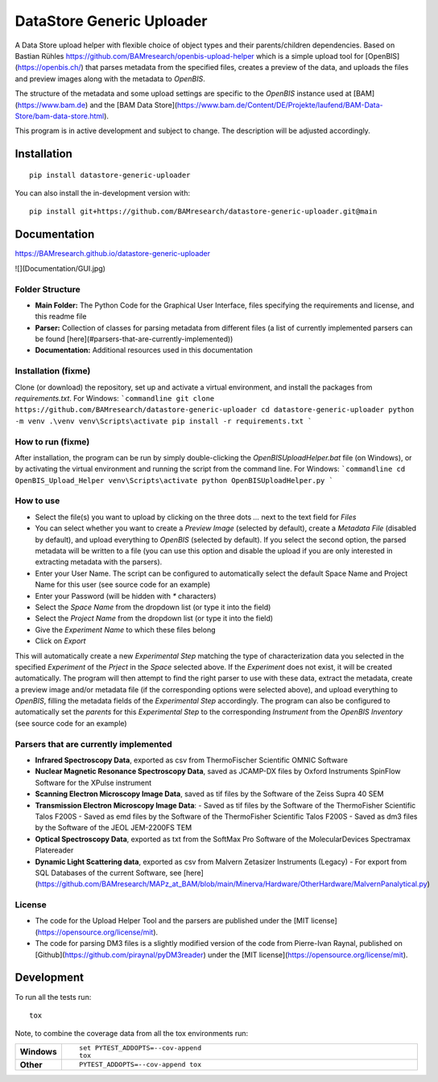 ========
DataStore Generic Uploader
========

A Data Store upload helper with flexible choice of object types and their parents/children dependencies. Based on Bastian Rühles https://github.com/BAMresearch/openbis-upload-helper which is a simple upload tool for [OpenBIS](https://openbis.ch/) that parses metadata from the specified files, creates a preview of the data, and uploads the files and preview images along with the metadata to `OpenBIS`.

The structure of the metadata and some upload settings are specific to the `OpenBIS` instance used at [BAM](https://www.bam.de) and the [BAM Data Store](https://www.bam.de/Content/DE/Projekte/laufend/BAM-Data-Store/bam-data-store.html).

This program is in active development and subject to change. The description will be adjusted accordingly.

.. start-badges

| |version| |commits-since| |license|
| |supported-versions| |wheel| |downloads|
| |cicd| |coverage|

.. |version| image:: https://img.shields.io/pypi/v/datastore-generic-uploader.svg
    :target: https://test.pypi.org/project/datastore-generic-uploader
    :alt: PyPI Package latest release

.. |commits-since| image:: https://img.shields.io/github/commits-since/BAMresearch/datastore-generic-uploader/v0.1.0.svg
    :target: https://github.com/BAMresearch/datastore-generic-uploader/compare/v0.1.0...main
    :alt: Commits since latest release

.. |license| image:: https://img.shields.io/pypi/l/datastore-generic-uploader.svg
    :target: https://en.wikipedia.org/wiki/MIT_license
    :alt: License

.. |supported-versions| image:: https://img.shields.io/pypi/pyversions/datastore-generic-uploader.svg
    :target: https://test.pypi.org/project/datastore-generic-uploader
    :alt: Supported versions

.. |wheel| image:: https://img.shields.io/pypi/wheel/datastore-generic-uploader.svg
    :target: https://test.pypi.org/project/datastore-generic-uploader#files
    :alt: PyPI Wheel

.. |downloads| image:: https://img.shields.io/pypi/dw/datastore-generic-uploader.svg
    :target: https://test.pypi.org/project/datastore-generic-uploader/
    :alt: Weekly PyPI downloads

.. |cicd| image:: https://github.com/BAMresearch/datastore-generic-uploader/actions/workflows/ci-cd.yml/badge.svg
    :target: https://github.com/BAMresearch/datastore-generic-uploader/actions/workflows/ci-cd.yml
    :alt: Continuous Integration and Deployment Status

.. |coverage| image:: https://img.shields.io/endpoint?url=https://BAMresearch.github.io/datastore-generic-uploader/coverage-report/cov.json
    :target: https://BAMresearch.github.io/datastore-generic-uploader/coverage-report/
    :alt: Coverage report

.. end-badges


Installation
============

::

    pip install datastore-generic-uploader

You can also install the in-development version with::

    pip install git+https://github.com/BAMresearch/datastore-generic-uploader.git@main


Documentation
=============

https://BAMresearch.github.io/datastore-generic-uploader

![](Documentation/GUI.jpg)

Folder Structure
----------------
- **Main Folder:** The Python Code for the Graphical User Interface, files specifying the requirements and license, and this readme file
- **Parser:** Collection of classes for parsing metadata from different files (a list of currently implemented parsers can be found [here](#parsers-that-are-currently-implemented))
- **Documentation:** Additional resources used in this documentation

Installation (fixme)
------------
Clone (or download) the repository, set up and activate a virtual environment, and install the packages from `requirements.txt`. For Windows:
```commandline
git clone https://github.com/BAMresearch/datastore-generic-uploader
cd datastore-generic-uploader
python -m venv .\venv
venv\Scripts\activate
pip install -r requirements.txt
```

How to run (fixme)
----------
After installation, the program can be run by simply double-clicking the `OpenBISUploadHelper.bat` file (on Windows), or by activating the virtual environment and running the script from the command line. For Windows:
```commandline
cd OpenBIS_Upload_Helper
venv\Scripts\activate
python OpenBISUploadHelper.py
```

How to use
----------
- Select the file(s) you want to upload by clicking on the three dots `...` next to the text field for `Files`
- You can select whether you want to create a `Preview Image` (selected by default), create a `Metadata File` (disabled by default), and upload everything to `OpenBIS` (selected by default). If you select the second option, the parsed metadata will be written to a file (you can use this option and disable the upload if you are only interested in extracting metadata with the parsers).
- Enter your User Name. The script can be configured to automatically select the default Space Name and Project Name for this user (see source code for an example)
- Enter your Password (will be hidden with `*` characters)
- Select the `Space Name` from the dropdown list (or type it into the field)
- Select the `Project Name` from the dropdown list (or type it into the field)
- Give the `Experiment Name` to which these files belong
- Click on `Export`

This will automatically create a new `Experimental Step` matching the type of characterization data you selected in the specified `Experiment` of the `Prject` in the `Space` selected above. If the `Experiment` does not exist, it will be created automatically. The program will then attempt to find the right parser to use with these data, extract the metadata, create a preview image and/or metadata file (if the corresponding options were selected above), and upload everything to `OpenBIS`, filling the metadata fields of the `Experimental Step` accordingly. The program can also be configured to automatically set the `parents` for this `Experimental Step` to the corresponding `Instrument` from the `OpenBIS Inventory` (see source code for an example)

Parsers that are currently implemented
--------------
- **Infrared Spectroscopy Data**, exported as csv from ThermoFischer Scientific OMNIC Software
- **Nuclear Magnetic Resonance Spectroscopy Data**, saved as JCAMP-DX files by Oxford Instruments SpinFlow Software for the XPulse instrument
- **Scanning Electron Microscopy Image Data**, saved as tif files by the Software of the Zeiss Supra 40 SEM
- **Transmission Electron Microscopy Image Data**:
  - Saved as tif files by the Software of the ThermoFisher Scientific Talos F200S
  - Saved as emd files by the Software of the ThermoFisher Scientific Talos F200S
  - Saved as dm3 files by the Software of the JEOL JEM-2200FS TEM
- **Optical Spectroscopy Data**, exported as txt from the SoftMax Pro Software of the MolecularDevices Spectramax Platereader
- **Dynamic Light Scattering data**, exported as csv from Malvern Zetasizer Instruments (Legacy) - For export from SQL Databases of the current Software, see [here](https://github.com/BAMresearch/MAPz_at_BAM/blob/main/Minerva/Hardware/OtherHardware/MalvernPanalytical.py)

License
--------
- The code for the Upload Helper Tool and the parsers are published under the [MIT license](https://opensource.org/license/mit).
- The code for parsing DM3 files is a slightly modified version of the code from Pierre-Ivan Raynal, published on [Github](https://github.com/piraynal/pyDM3reader) under the [MIT license](https://opensource.org/license/mit).

Development
===========

To run all the tests run::

    tox

Note, to combine the coverage data from all the tox environments run:

.. list-table::
    :widths: 10 90
    :stub-columns: 1

    - - Windows
      - ::

            set PYTEST_ADDOPTS=--cov-append
            tox

    - - Other
      - ::

            PYTEST_ADDOPTS=--cov-append tox
